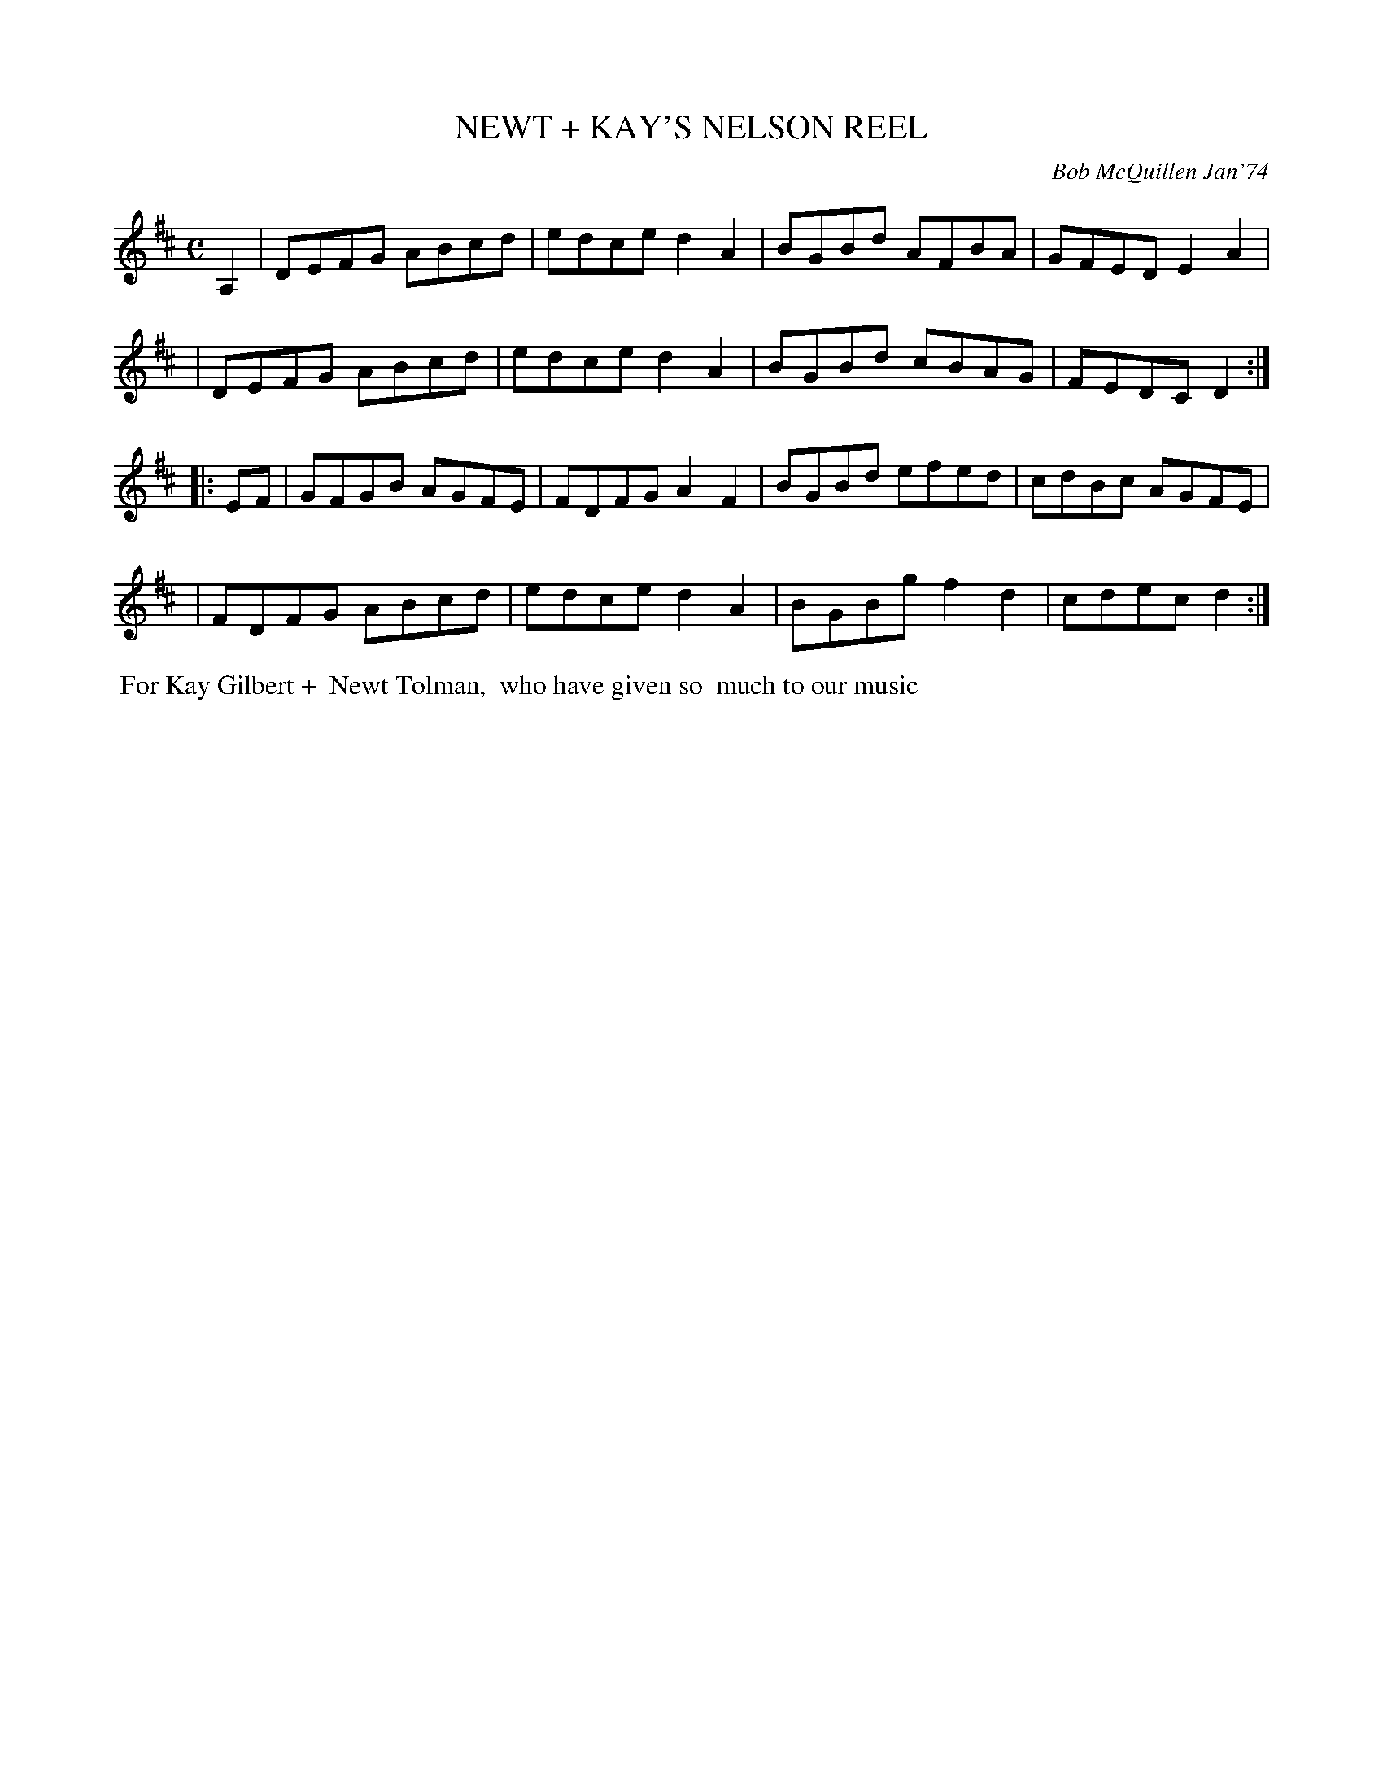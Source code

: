 X: 02089
T: NEWT + KAY'S NELSON REEL
C: Bob McQuillen Jan'74
B: Bob's Note Book 1&2 #89
R: reel
Z: 2019 John Chambers <jc:trillian.mit.edu>
M: C
L: 1/8
K: D
A,2 \
| DEFG ABcd | edce d2A2 | BGBd AFBA | GFED E2A2 |
| DEFG ABcd | edce d2A2 | BGBd cBAG | FEDC D2 :|
|: EF \
| GFGB AGFE | FDFG A2F2 | BGBd efed | cdBc AGFE |
| FDFG ABcd | edce d2A2 | BGBg f2d2 | cdec d2 :|
%%begintext align
%% For Kay Gilbert +
%% Newt Tolman,
%% who have given so
%% much to our music
%%endtext

